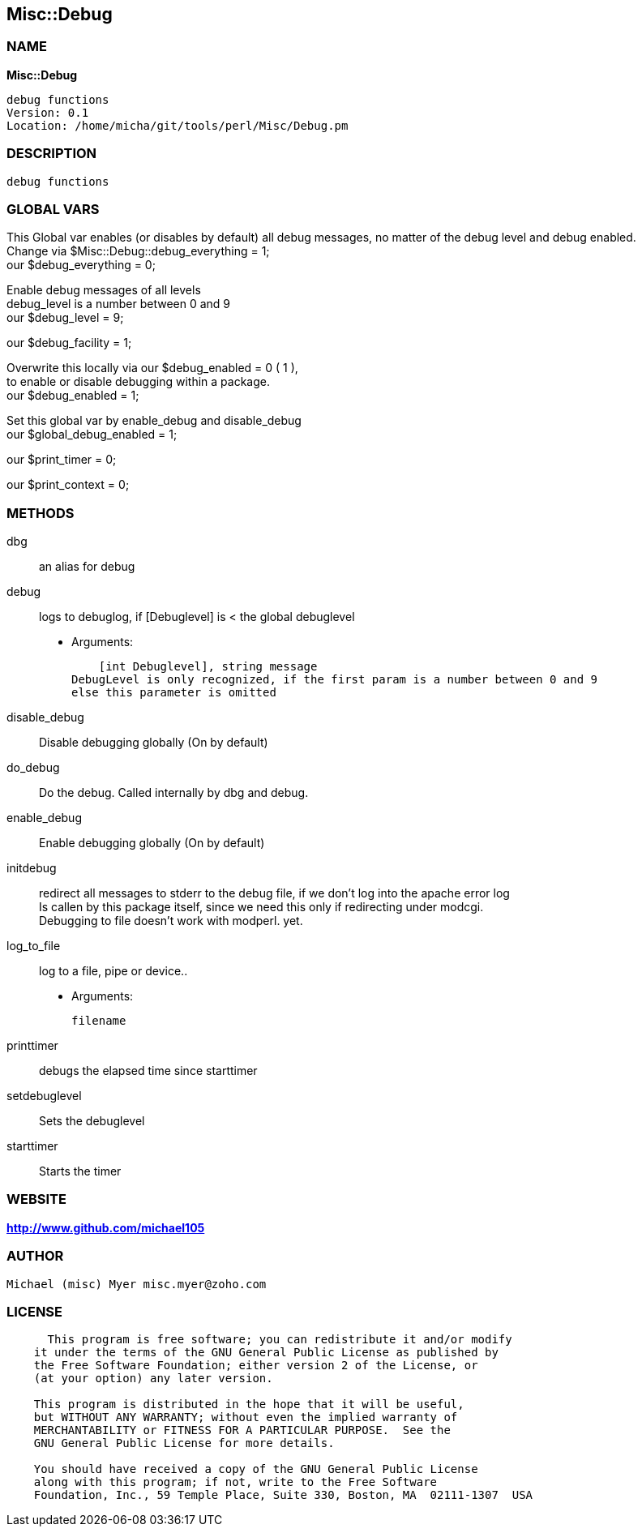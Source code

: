 
:hardbreaks:

== Misc::Debug 

=== NAME

*Misc::Debug* 

  debug functions
  Version: 0.1 
  Location: /home/micha/git/tools/perl/Misc/Debug.pm


=== DESCRIPTION

  debug functions



=== GLOBAL VARS
   
This Global var enables (or disables by default) all debug messages, no matter of  the debug level and debug enabled.
Change via $Misc::Debug::debug_everything = 1;
our $debug_everything = 0;
 
Enable debug messages of all levels
debug_level is a number between 0 and 9
our $debug_level = 9;
 
our $debug_facility = 1;
 
Overwrite this locally via our $debug_enabled = 0 ( 1 ),
to enable or disable debugging within a package.
our $debug_enabled = 1;
 
Set this global var by enable_debug and disable_debug
our $global_debug_enabled = 1;
 
our $print_timer = 0;
 
our $print_context = 0;
 

  
=== METHODS

dbg::
   
an alias for debug


debug::
   
logs to debuglog, if [Debuglevel] is < the global debuglevel

    - Arguments:

    [int Debuglevel], string message	
DebugLevel is only recognized, if the first param is a number between 0 and 9
else this parameter is omitted


disable_debug::
   
Disable debugging globally (On by default)


do_debug::
   
Do the debug. Called internally by dbg and debug.


enable_debug::
   
Enable debugging globally (On by default)


initdebug::
   
redirect all messages to stderr to the debug file, if we don't log into the apache error log
Is callen by this package itself, since we need this only if redirecting under modcgi.
Debugging to file doesn't work with modperl. yet.


log_to_file::
   
log to a file, pipe or device..

    - Arguments:

    filename


printtimer::
   
debugs the elapsed time since starttimer


setdebuglevel::
   
Sets the debuglevel


starttimer::
   
Starts the timer




=== WEBSITE

*http://www.github.com/michael105*

=== AUTHOR
  Michael (misc) Myer misc.myer@zoho.com

=== LICENSE

```
  
      This program is free software; you can redistribute it and/or modify
    it under the terms of the GNU General Public License as published by
    the Free Software Foundation; either version 2 of the License, or
    (at your option) any later version.

    This program is distributed in the hope that it will be useful,
    but WITHOUT ANY WARRANTY; without even the implied warranty of
    MERCHANTABILITY or FITNESS FOR A PARTICULAR PURPOSE.  See the
    GNU General Public License for more details.

    You should have received a copy of the GNU General Public License
    along with this program; if not, write to the Free Software
    Foundation, Inc., 59 Temple Place, Suite 330, Boston, MA  02111-1307  USA

  

  
```


